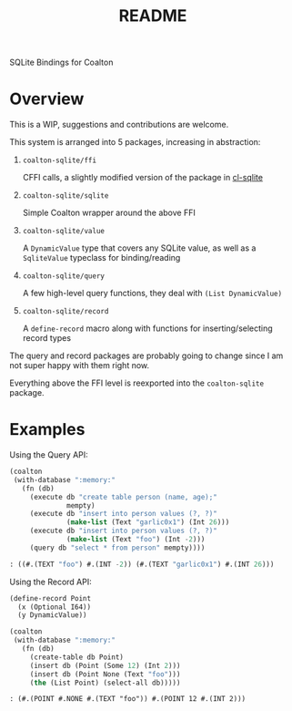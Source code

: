 #+title: README

SQLite Bindings for Coalton

* Overview

This is a WIP, suggestions and contributions are welcome.

This system is arranged into 5 packages, increasing in abstraction:

1. ~coalton-sqlite/ffi~

   CFFI calls, a slightly modified version of the package in [[https://github.com/TeMPOraL/cl-sqlite][cl-sqlite]]

2. ~coalton-sqlite/sqlite~

   Simple Coalton wrapper around the above FFI

3. ~coalton-sqlite/value~

   A ~DynamicValue~ type that covers any SQLite value, as well as a
   ~SqliteValue~ typeclass for binding/reading

4. ~coalton-sqlite/query~

   A few high-level query functions, they deal with ~(List DynamicValue)~

5. ~coalton-sqlite/record~

   A ~define-record~ macro along with functions for
   inserting/selecting record types

The query and record packages are probably going to change since I am
not super happy with them right now.

Everything above the FFI level is reexported into the ~coalton-sqlite~
package.

* Examples

Using the Query API:

#+begin_src lisp :package coalton-sqlite
  (coalton
   (with-database ":memory:"
     (fn (db)
       (execute db "create table person (name, age);"
                mempty)
       (execute db "insert into person values (?, ?)"
                (make-list (Text "garlic0x1") (Int 26)))
       (execute db "insert into person values (?, ?)"
                (make-list (Text "foo") (Int -2)))
       (query db "select * from person" mempty))))
#+end_src

#+begin_src lisp
: ((#.(TEXT "foo") #.(INT -2)) (#.(TEXT "garlic0x1") #.(INT 26)))
#+end_src

Using the Record API:

#+begin_src lisp :package coalton-sqlite
  (define-record Point
    (x (Optional I64))
    (y DynamicValue))

  (coalton 
   (with-database ":memory:"
     (fn (db)
       (create-table db Point)
       (insert db (Point (Some 12) (Int 2)))
       (insert db (Point None (Text "foo")))
       (the (List Point) (select-all db)))))
#+end_src

#+begin_src
: (#.(POINT #.NONE #.(TEXT "foo")) #.(POINT 12 #.(INT 2)))
#+end_src
